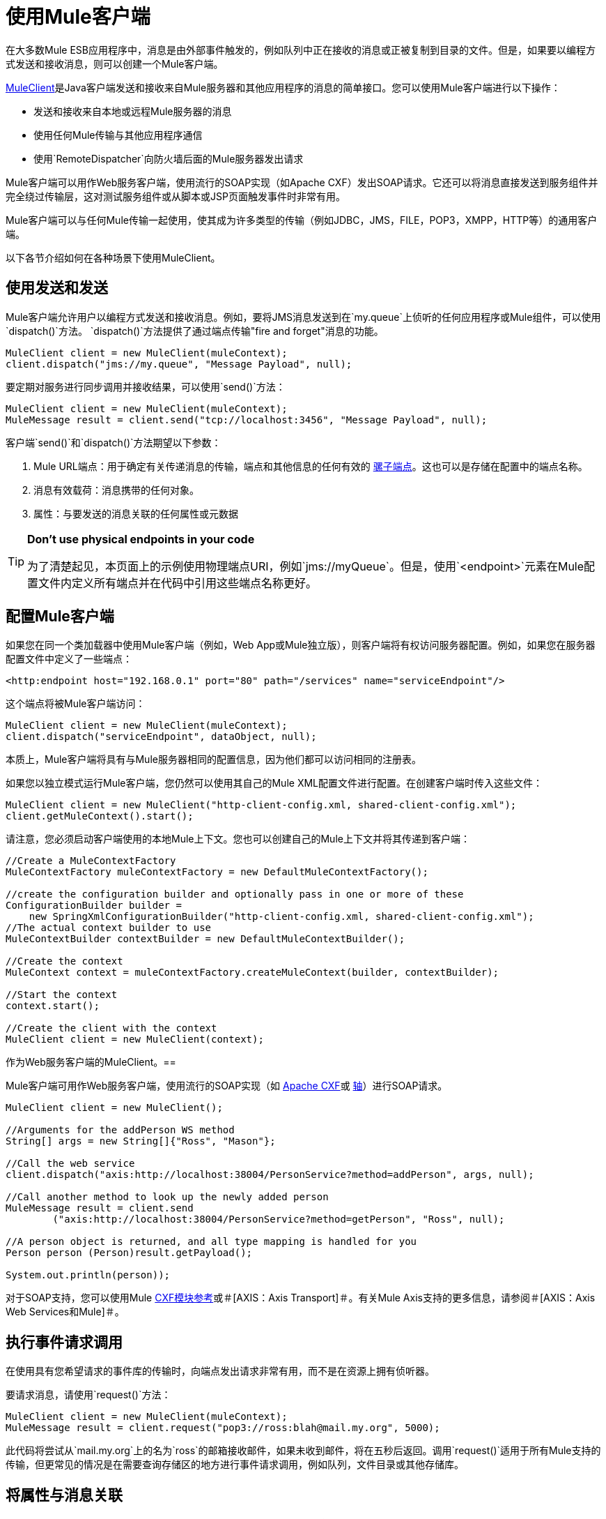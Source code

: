 = 使用Mule客户端

在大多数Mule ESB应用程序中，消息是由外部事件触发的，例如队列中正在接收的消息或正被复制到目录的文件。但是，如果要以编程方式发送和接收消息，则可以创建一个Mule客户端。

http://www.mulesoft.org/docs/site/current/apidocs/org/mule/module/client/MuleClient.html[MuleClient]是Java客户端发送和接收来自Mule服务器和其他应用程序的消息的简单接口。您可以使用Mule客户端进行以下操作：

* 发送和接收来自本地或远程Mule服务器的消息
* 使用任何Mule传输与其他应用程序通信
* 使用`RemoteDispatcher`向防火墙后面的Mule服务器发出请求

Mule客户端可以用作Web服务客户端，使用流行的SOAP实现（如Apache CXF）发出SOAP请求。它还可以将消息直接发送到服务组件并完全绕过传输层，这对测试服务组件或从脚本或JSP页面触发事件时非常有用。

Mule客户端可以与任何Mule传输一起使用，使其成为许多类型的传输（例如JDBC，JMS，FILE，POP3，XMPP，HTTP等）的通用客户端。

以下各节介绍如何在各种场景下使用MuleClient。

== 使用发送和发送

Mule客户端允许用户以编程方式发送和接收消息。例如，要将JMS消息发送到在`my.queue`上侦听的任何应用程序或Mule组件，可以使用`dispatch()`方法。 `dispatch()`方法提供了通过端点传输"fire and forget"消息的功能。

[source, code, linenums]
----
MuleClient client = new MuleClient(muleContext);
client.dispatch("jms://my.queue", "Message Payload", null);
----

要定期对服务进行同步调用并接收结果，可以使用`send()`方法：

[source, code, linenums]
----
MuleClient client = new MuleClient(muleContext);
MuleMessage result = client.send("tcp://localhost:3456", "Message Payload", null);
----

客户端`send()`和`dispatch()`方法期望以下参数：

.  Mule URL端点：用于确定有关传递消息的传输，端点和其他信息的任何有效的 link:/mule-user-guide/v/3.2/mule-endpoint-uris[骡子端点]。这也可以是存储在配置中的端点名称。
. 消息有效载荷：消息携带的任何对象。
. 属性：与要发送的消息关联的任何属性或元数据

[TIP]
====
*Don't use physical endpoints in your code*

为了清楚起见，本页面上的示例使用物理端点URI，例如`jms://myQueue`。但是，使用`<endpoint>`元素在Mule配置文件内定义所有端点并在代码中引用这些端点名称更好。
====

== 配置Mule客户端

如果您在同一个类加载器中使用Mule客户端（例如，Web App或Mule独立版），则客户端将有权访问服务器配置。例如，如果您在服务器配置文件中定义了一些端点：

[source, xml, linenums]
----
<http:endpoint host="192.168.0.1" port="80" path="/services" name="serviceEndpoint"/>
----

这个端点将被Mule客户端访问：

[source, code, linenums]
----
MuleClient client = new MuleClient(muleContext);
client.dispatch("serviceEndpoint", dataObject, null);
----

本质上，Mule客户端将具有与Mule服务器相同的配置信息，因为他们都可以访问相同的注册表。

如果您以独立模式运行Mule客户端，您仍然可以使用其自己的Mule XML配置文件进行配置。在创建客户端时传入这些文件：

[source, code, linenums]
----
MuleClient client = new MuleClient("http-client-config.xml, shared-client-config.xml");
client.getMuleContext().start();
----

请注意，您必须启动客户端使用的本地Mule上下文。您也可以创建自己的Mule上下文并将其传递到客户端：

[source, code, linenums]
----
//Create a MuleContextFactory
MuleContextFactory muleContextFactory = new DefaultMuleContextFactory();

//create the configuration builder and optionally pass in one or more of these
ConfigurationBuilder builder =
    new SpringXmlConfigurationBuilder("http-client-config.xml, shared-client-config.xml");
//The actual context builder to use
MuleContextBuilder contextBuilder = new DefaultMuleContextBuilder();

//Create the context
MuleContext context = muleContextFactory.createMuleContext(builder, contextBuilder);

//Start the context
context.start();

//Create the client with the context
MuleClient client = new MuleClient(context);
----

作为Web服务客户端的MuleClient。== 

Mule客户端可用作Web服务客户端，使用流行的SOAP实现（如 http://cxf.apache.org/[Apache CXF]或 http://ws.apache.org/axis[轴]）进行SOAP请求。

[source, code, linenums]
----
MuleClient client = new MuleClient();

//Arguments for the addPerson WS method
String[] args = new String[]{"Ross", "Mason"};

//Call the web service
client.dispatch("axis:http://localhost:38004/PersonService?method=addPerson", args, null);

//Call another method to look up the newly added person
MuleMessage result = client.send
        ("axis:http://localhost:38004/PersonService?method=getPerson", "Ross", null);

//A person object is returned, and all type mapping is handled for you
Person person (Person)result.getPayload();

System.out.println(person));
----

对于SOAP支持，您可以使用Mule link:/mule-user-guide/v/3.2/cxf-module-reference[CXF模块参考]或＃[AXIS：Axis Transport]＃。有关Mule Axis支持的更多信息，请参阅＃[AXIS：Axis Web Services和Mule]＃。

== 执行事件请求调用

在使用具有您希望请求的事件库的传输时，向端点发出请求非常有用，而不是在资源上拥有侦听器。

要请求消息，请使用`request()`方法：

[source, code, linenums]
----
MuleClient client = new MuleClient(muleContext);
MuleMessage result = client.request("pop3://ross:blah@mail.my.org", 5000);
----

此代码将尝试从`mail.my.org`上的名为`ross`的邮箱接收邮件，如果未收到邮件，将在五秒后返回。调用`request()`适用于所有Mule支持的传输，但更常见的情况是在需要查询存储区的地方进行事件请求调用，例如队列，文件目录或其他存储库。

== 将属性与消息关联

前面的示例将properties参数设置为`null`。属性可以是任意的，例如用消息传递自定义元数据，或者它们可以是传输特定的。以下示例演示了使用JMS和特定于JMS的`JMSReplyTo`属性的异步请求/响应。当设置`JMSReplyTo`时，在JMS规范中声明，该消息的接收方应该将任何结果发送回`JMSReplyTo`标头中定义的目标。骡子为你做这件事。

[source, code, linenums]
----
//create the client instance
MuleClient client = new MuleClient(muleContext);

//create properties to associate with the message
Map props = new HashMap();

//Set the JMSReplyTo property, which is where the response message will be sent
props.put("JMSReplyTo", "replyTo.queue");

//dispatch the message asynchronously
client.dispatch("jms://test.queue", "Test Client Dispatch message", props);

//Receive the return message on the replyTo.queue
MuleMessage message = client.request("jms://replyTo.queue", 5000);

//This is the message sent back from the first component to process our message
System.out.println(message.getPayload());
----

== 不使用Mule客户端时

使用Mule客户端从您的服务对象或在Mule的扩展中（例如路由器或变压器）拨打电话通常不是好习惯。

当您需要在Mule中分派或请求事件时，您应该使用当前的 http://www.mulesoft.org/docs/site/current/apidocs/org/mule/api/MuleEventContext.html[org.mule.api.MuleEventContext]，并在上下文中调用send / dispatch / request方法。

要访问服务中的`MuleEventContext`，您可以实施 http://www.mulesoft.org/docs/site/current/apidocs/org/mule/api/lifecycle/Callable.html[org.mule.api.lifecycle.Callable]界面。

如果您需要从变压器，过滤器或拦截器发出事件请求，则应重新考虑针对该事件流的设计策略。

== 处理消息集合

在以下情况下，某些出站路由器（如 link:/mule-user-guide/v/3.2/outbound-routers[列表消息分配器]， link:/mule-user-guide/v/3.2/outbound-routers[多路广播]和 link:/mule-user-guide/v/3.2/outbound-routers[收件人列表]）可能会返回更多的结果消息：

* 路由器上配置了多个端点
* 多个端点中的`synchronous=true`属性已设置

为了处理发生多个结果的情况，Mule引入了一个新的消息类型 http://www.mulesoft.org/docs/site/current/apidocs/org/mule/api/MuleMessageCollection.html[org.mule.api.MuleMessageCollection]。这种类型的消息按收到的顺序包含所有消息结果。请注意， http://www.mulesoft.org/docs/site/current/apidocs/org/mule/api/MuleMessageCollection.html[org.mule.api.MuleMessageCollection]扩展了 http://www.mulesoft.org/docs/site/current/apidocs/org/mule/api/MuleMessage.html[org.mule.api.MuleMessage]，因此界面相似。如果有多个结果，则`MuleMessage.getPayload()`方法返回包含每个返回消息的有效内容的`java.util.List`。

使用Mule客户端时，可以将消息返回类型转换为可以访问所有`MuleMessage`对象。

[source, code, linenums]
----
MuleClient client = new MuleClient(muleContext);
MuleMessage result = client.send("myEndpoint", "some data", null);

if (result instanceof MuleMessageCollection)
{
    MuleMessageCollection resultsCollection = (MuleMessageCollection) result;
    System.out.println("Number of messages: " + resultsCollection.size());
    MuleMessage[] messages = resultsCollection.getMessagesAsArray();
}
----

== 未来结果

Mule客户端允许您使用`sendAsync()`方法进行无阻塞的同步呼叫，该方法返回可以稍后查询的 http://www.mulesoft.org/docs/site/current/apidocs/org/mule/api/FutureMessageResult.html[FutureMessageResult]。

[source, code, linenums]
----
MuleClient client = new MuleClient();
FutureMessageResult result = client.sendAsync("http://localhost:8881",
                                              "Message Payload", null);
//Do some more stuff here

Object payload = result.getMessage().getPayload();
----

返回的FutureMessageResult是呼叫返回时真实结果消息的占位符。通过使用未来的结果，您可以在远程呼叫执行时继续执行其他任务。调用`getMessage()`将会阻止，直到调用返回。或者，您可以指定等待多久的超时时间。您还可以使用`result.isReady()`检查电话是否已返回。

== 使用远程分派器

Mule客户端可以使用远程调度程序通过防火墙连接，发送和接收来自远程Mule服务器的消息。只有在被调用的远程服务没有公开Mule客户端可以访问的端点时，才应该使用它。请注意，使用远程调度程序时会产生性能开销，因为所有请求和响应都将被序列化，发送到服务器，并在从防火墙内进行实际调用之前进行反序列化。

要使用远程调度程序，可以通过配置远程调度程序代理程序在服务器实例上启用它。您可以通过将`synchronous`属性设置为true来确保服务器可以处理异步和同步呼叫。您还可以设置`responseTimeout`设置，但通常最好在MuleClient呼叫级别进行控制，因为每个呼叫可能有不同的超时要求。

[source, xml, linenums]
----
<?xml version="1.0" encoding="UTF-8"?>
<mule xmlns="http://www.mulesoft.org/schema/mule/core"
      xmlns:xsi="http://www.w3.org/2001/XMLSchema-instance"
      xmlns:client="http://www.mulesoft.org/schema/mule/client"
      xsi:schemaLocation="
          http://www.mulesoft.org/schema/mule/client http://www.mulesoft.org/schema/mule/client/3.0/mule-client.xsd
          http://www.mulesoft.org/schema/mule/core/3.0 http://www.mulesoft.org/schema/mule/core/3.0/mule.xsd">
  ...
  <client:remote-dispatcher-agent>
    <client:remote-endpoint address="http://localhost:81" exchange-pattern="request-response" responseTimeout="10000"/>
  </client:remote-dispatcher-agent>
  ...
</mule>
----

在客户端，您现在可以通过远程调度程序代理与远程服务器进行通信。例如：

[source, code, linenums]
----
// start an empty context for client side
MuleClient client = new MuleClient(true);
RemoteDispatcher dispatcher = client.getRemoteDispatcher("http://localhost:81");


MuleMessage result = dispatcher.sendToRemoteComponent("StockManager", "give me the price of XXX", null);

StockQuote sq = (StockQuote) result.getPayload();
----

Mule客户端在远程Mule服务器上执行StockManager组件，并将结果返回给客户端。骡处理所有呼叫编组。第一个null参数是用于结果消息的可选字符串，由逗号分隔变换器。第二个null参数包含与请求关联的属性。

如果您不想等待从远程服务器返回结果，则可以使用返回`FutureMessageResult`的{​​{0}}方法：

[source, code, linenums]
----
/ start an empty context for client side
MuleClient client = new MuleClient(true);
RemoteDispatcher dispatcher = client.getRemoteDispatcher("tcp://localhost:60504");
FutureMessageResult result = dispatcher.sendAsyncToRemoteComponent("StockManager", null, "give me the price of XXX", null);

//do some other stuff

StockQuote sq = (StockQuote) result.getMessage(1000).getPayload();
----

=== 指定Wire格式

您可以通过配置下列其中一项来指定用于分派消息的连线格式：

*  `<xml-wire-format>`：使用XML-Object转换器
*  `<serialization-wire-format>`：使用ByteArray-Serializable转换器
*  `<custom-wire-format>`：将`class`属性设置为要使用的变换器的类文件。

[WARNING]
*About Serialization* +
Mule客户端使用Java序列化。确保消息中的所有对象都是可串行化的。

如果不设置连线格式，则使用序列化格式。有关变形金刚的更多信息，请参阅 link:/mule-user-guide/v/3.2/using-transformers[使用变形金刚]。

例如：

[source, xml, linenums]
----
<?xml version="1.0" encoding="UTF-8"?>
<mule xmlns="http://www.mulesoft.org/schema/mule/core"
      xmlns:xsi="http://www.w3.org/2001/XMLSchema-instance"
      xmlns:client="http://www.mulesoft.org/schema/mule/client/3.0"
      xsi:schemaLocation="
          http://www.mulesoft.org/schema/mule/client http://www.mulesoft.org/schema/mule/client/3.0/mule-client.xsd
          http://www.mulesoft.org/schema/mule/core http://www.mulesoft.org/schema/mule/core/3.0/mule.xsd">
  ...
  <client:remote-dispatcher-agent>
    <client:remote-endpoint address="http://localhost:81" exchange-pattern="request-response" responseTimeout="10000"/>
    <client:xml-wire-format/>
  </client:remote-dispatcher-agent>
  ...
</mule>
----

== 直接向组件发送消息

当Mule服务器与客户端在同一个类加载器中运行时，Mule客户端提供了一种直接向组件发送消息而不需要使用传输的便捷方式。这种方法在测试以及从JSP页面或JavaScript触发消息时非常有用。例如，要将消息直接发送到名为StockManager的股票报价组件，您可以执行以下操作：

[source, code, linenums]
----
MuleClient client = new MuleClient(muleContext);
MuleMessage result = client.sendDirect("StockManager", null, "give me the price of XXX", null);

StockQuote sq = (StockQuote) result.getPayload();
----

请注意，该呼叫是`sendDirect`，它告诉Mule客户端直接转到组件，而不是通过传输。您可以指定在此调用的第二个参数中使用的逗号分隔的变换器列表。

